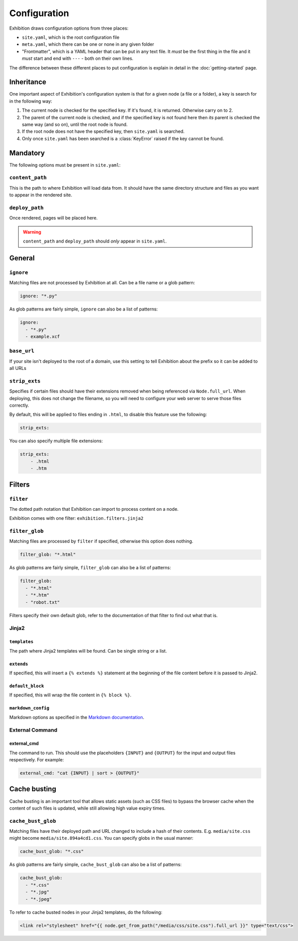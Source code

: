 Configuration
=============

Exhibition draws configuration options from three places:

- ``site.yaml``, which is the root configuration file
- ``meta.yaml``, which there can be one or none in any given folder
- "Frontmatter", which is a YAML header that can be put in any text file. It
  *must* be the first thing in the file and it *must* start and end with
  ``---`` - both on their own lines.

The difference between these different places to put configuration is explain
in detail in the :doc:`getting-started` page.

Inheritance
-----------

One important aspect of Exhibition's configuration system is that for a given
node (a file or a folder), a key is search for in the following way:

1. The current node is checked for the specified key. If it's found, it is
   returned. Otherwise carry on to 2.
2. The parent of the current node is checked, and if the specified key is not
   found here then *its* parent is checked the same way (and so on), until the
   root node is found.
3. If the root node does not have the specified key, then ``site.yaml`` is
   searched.
4. Only once ``site.yaml`` has been searched is a :class:`KeyError` raised if
   the key cannot be found.

Mandatory
---------

The following options must be present in ``site.yaml``:

``content_path``
^^^^^^^^^^^^^^^^

This is the path to where Exhibition will load data from. It should have the
same directory structure and files as you want to appear in the rendered site.

``deploy_path``
^^^^^^^^^^^^^^^

Once rendered, pages will be placed here.

.. warning::

   ``content_path`` and ``deploy_path`` should *only* appear in ``site.yaml``.

General
-------

``ignore``
^^^^^^^^^^

Matching files are not processed by Exhibition at all. Can be a file name or a
glob pattern:

.. code-block:: yaml

   ignore: "*.py"

As glob patterns are fairly simple, ``ignore`` can also be a list of patterns:

.. code-block:: yaml

   ignore:
     - "*.py"
     - example.xcf

``base_url``
^^^^^^^^^^^^

If your site isn't deployed to the root of a domain, use this setting to tell
Exhibition about the prefix so it can be added to all URLs

``strip_exts``
^^^^^^^^^^^^^^

Specifies if certain files should have their extensions removed when being
referenced via ``Node.full_url``. When deploying, this does not change the
filename, so you will need to configure your web server to serve those files
correctly.

By default, this will be applied to files ending in ``.html``, to disable this
feature use the following:

.. code-block:: yaml

    strip_exts:

You can also specify multiple file extensions:

.. code-block:: yaml

    strip_exts:
        - .html
        - .htm

Filters
-------

``filter``
^^^^^^^^^^

The dotted path notation that Exhibition can import to process content on a node.

Exhibition comes with one filter: ``exhibition.filters.jinja2``

``filter_glob``
^^^^^^^^^^^^^^^

Matching files are processed by ``filter`` if specified, otherwise this option
does nothing.

.. code-block:: yaml

   filter_glob: "*.html"

As glob patterns are fairly simple, ``filter_glob`` can also be a list of
patterns:

.. code-block:: yaml

   filter_glob:
     - "*.html"
     - "*.htm"
     - "robot.txt"

Filters specify their own default glob, refer to the documentation of that
filter to find out what that is.

Jinja2
^^^^^^

``templates``
~~~~~~~~~~~~~

The path where Jinja2 templates will be found. Can be single string or a list.

``extends``
~~~~~~~~~~~

If specified, this will insert a ``{% extends %}`` statement at the beginning of
the file content before it is passed to Jinja2.

``default_block``
~~~~~~~~~~~~~~~~~

If specified, this will wrap the file content in ``{% block %}``.

``markdown_config``
~~~~~~~~~~~~~~~~~~~

Markdown options as specified in the `Markdown documentation
<https://python-markdown.github.io/reference/#markdown>`_.

External Command
^^^^^^^^^^^^^^^^

external_cmd
~~~~~~~~~~~~

The command to run. This should use the placeholders ``{INPUT}`` and
``{OUTPUT}`` for the input and output files respectively. For example:

.. code-block:: yaml

   external_cmd: "cat {INPUT} | sort > {OUTPUT}"

Cache busting
-------------

Cache busting is an important tool that allows static assets (such as CSS
files) to bypass the browser cache when the content of such files is updated,
while still allowing high value expiry times.

``cache_bust_glob``
^^^^^^^^^^^^^^^^^^^

Matching files have their deployed path and URL changed to include a hash of
their contents. E.g. ``media/site.css`` might become
``media/site.894a4cd1.css``. You can specify globs in the usual manner:

.. code-block:: yaml

   cache_bust_glob: "*.css"

As glob patterns are fairly simple, ``cache_bust_glob`` can also be a list of
patterns:

.. code-block:: yaml

   cache_bust_glob:
     - "*.css"
     - "*.jpg"
     - "*.jpeg"

To refer to cache busted nodes in your Jinja2 templates, do the following:

.. code-block:: html+jinja

   <link rel="stylesheet" href="{{ node.get_from_path("/media/css/site.css").full_url }}" type="text/css">
